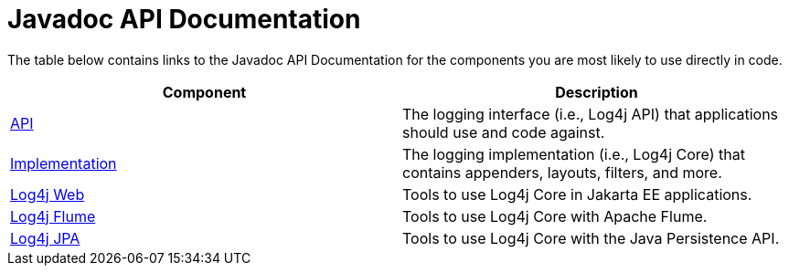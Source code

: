////
Licensed to the Apache Software Foundation (ASF) under one or more
    contributor license agreements.  See the NOTICE file distributed with
    this work for additional information regarding copyright ownership.
    The ASF licenses this file to You under the Apache License, Version 2.0
    (the "License"); you may not use this file except in compliance with
    the License.  You may obtain a copy of the License at

         http://www.apache.org/licenses/LICENSE-2.0

    Unless required by applicable law or agreed to in writing, software
    distributed under the License is distributed on an "AS IS" BASIS,
    WITHOUT WARRANTIES OR CONDITIONS OF ANY KIND, either express or implied.
    See the License for the specific language governing permissions and
    limitations under the License.
////
= Javadoc API Documentation

The table below contains links to the Javadoc API Documentation for the components you are most likely to use directly in code.

|===
| Component | Description

| link:javadoc/log4j-api/index.html[API]
| The logging interface (i.e., Log4j API) that applications should use and code against.

| link:javadoc/log4j-core/index.html[Implementation]
| The logging implementation (i.e., Log4j Core) that contains appenders, layouts, filters, and more.

| link:javadoc/log4j-jakarta-web/index.html[Log4j Web]
| Tools to use Log4j Core in Jakarta EE applications.

| link:javadoc/log4j-flume-ng/index.html[Log4j Flume]
| Tools to use Log4j Core with Apache Flume.

| link:javadoc/log4j-jpa/index.html[Log4j JPA]
| Tools to use Log4j Core with the Java Persistence API.
|===
